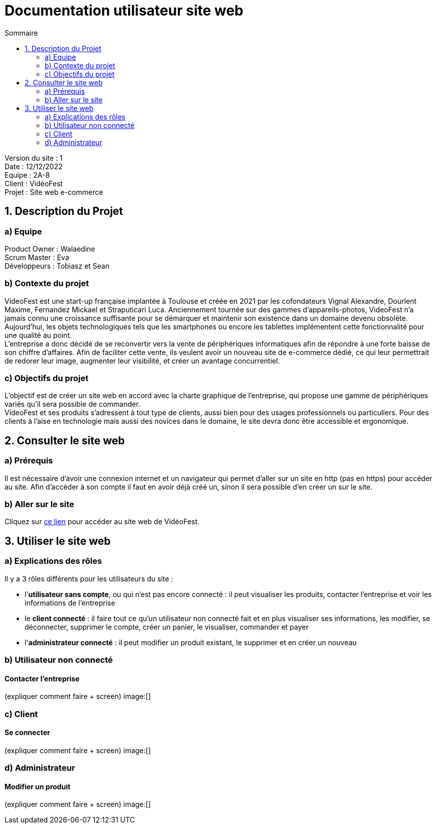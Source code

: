 = Documentation utilisateur site web
:toc:
:toc-title: Sommaire

Version du site : 1 +
Date : 12/12/2022 +
Equipe : 2A-8 +
Client : VidéoFest +
Projet : Site web e-commerce + 

<<<

== 1. Description du Projet
=== a) Equipe

Product Owner : Walaedine +
Scrum Master : Eva +
Développeurs : Tobiasz et Sean +

=== b) Contexte du projet

VideoFest est une start-up française implantée à Toulouse et créée en 2021 par les cofondateurs Vignal Alexandre, Dourlent Maxime, Fernandez Mickael et Straputicari Luca. Anciennement tournée sur des gammes d’appareils-photos, VideoFest n’a jamais connu une croissance suffisante pour se démarquer et maintenir son existence dans un domaine devenu obsolète. Aujourd’hui, les objets technologiques tels que les smartphones ou encore les tablettes implémentent cette fonctionnalité pour une qualité au point. +
L’entreprise a donc décidé de se reconvertir vers la vente de périphériques informatiques afin de répondre à une forte baisse de son chiffre d’affaires. Afin de faciliter cette vente, ils veulent avoir un nouveau site de e-commerce dédié, ce qui leur permettrait de redorer leur image, augmenter leur visibilité, et créer un avantage concurrentiel.

=== c) Objectifs du projet

L'objectif est de créer un site web en accord avec la charte graphique de l'entreprise, qui propose une gamme de périphériques variés qu'il sera possible de commander. +
VideoFest et ses produits s’adressent à tout type de clients, aussi bien pour des usages professionnels ou particuliers. Pour des clients à l’aise en technologie mais aussi des novices dans le domaine, le site devra donc être accessible et ergonomique. +

== 2. Consulter le site web
=== a) Prérequis

Il est nécessaire d'avoir une connexion internet et un navigateur qui permet d'aller sur un site en http (pas en https) pour accéder au site.
Afin d'accéder à son compte il faut en avoir déjà créé un, sinon il sera possible d'en créer un sur le site.

=== b) Aller sur le site

Cliquez sur http://193.54.227.164/~SAESYS08/[ce lien] pour accéder au site web de VidéoFest.

== 3. Utiliser le site web

=== a) Explications des rôles

Il y a 3 rôles différents pour les utilisateurs du site : +

* l'*utilisateur sans compte*, ou qui n'est pas encore connecté : il peut visualiser les produits, contacter l'entreprise et voir les informations de l'entreprise +
* le *client connecté* : il faire tout ce qu'un utilisateur non connecté fait et en plus visualiser ses informations, les modifier, se déconnecter, supprimer le compte, créer un panier, le visualiser, commander et payer +
* l'*administrateur connecté* : il peut modifier un produit existant, le supprimer et en créer un nouveau +

=== b) Utilisateur non connecté

==== Contacter l'entreprise

(expliquer comment faire + screen)
image:[]

=== c) Client

==== Se connecter

(expliquer comment faire + screen)
image:[]

=== d) Administrateur

==== Modifier un produit

(expliquer comment faire + screen)
image:[]
